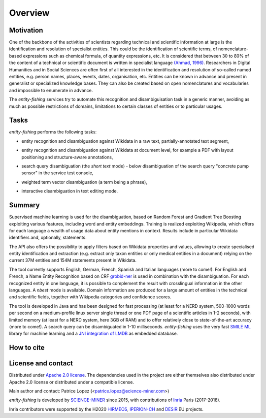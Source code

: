 .. topic:: Overview of *entity-fishing*


Overview
========

Motivation
**********

One of the backbone of the activities of scientists regarding technical and scientific information at large is the identification and resolution of specialist entities. This could be the identification of scientific terms, of nomenclature-based expressions such as chemical formula, of quantity expressions, etc. It is considered that between 30 to 80% of the content of a technical or scientific document is written in specialist language `(Ahmad, 1996) <http://citeseerx.ist.psu.edu/viewdoc/download?doi=10.1.1.50.7956&rep=rep1&type=pdf>`_. Researchers in Digital Humanities and in Social Sciences are often first of all interested in the identification and resolution of so-called named entities, e.g. person names, places, events, dates, organisation, etc. Entities can be known in advance and present in generalist or specialized knowledge bases. They can also be created based on open nomenclatures and vocabularies and impossible to enumerate in advance.

The *entity-fishing* services try to automate this recognition and disambiguisation task in a generic manner, avoiding as much as possible restrictions of domains, limitations to certain classes of entities or to particular usages. 

Tasks
*****

*entity-fishing* performs the following tasks:

* entity recognition and disambiguation against Wikidata in a raw text, partially-annotated text segment,
.. image:: images/screen1.png
   :alt: text query processing

* entity recognition and disambiguation against Wikidata at document level, for example a PDF with layout positioning and structure-aware annotations,
.. image:: images/screen3.png
   :alt: PDF query processing

* search query disambiguation (the *short text* mode) - below disambiguation of the search query "concrete pump sensor" in the service test console,
.. image:: images/screen8.png
   :alt: short text query processing

* weighted term vector disambiguation (a term being a phrase),
.. image:: images/screen5.png
   :alt: Weighted term vector query processing

* interactive disambiguation in text editing mode.  
.. image:: images/screen6.png
   :alt: Editor with real time disambiguation


Summary
*******

Supervised machine learning is used for the disambiguation, based on Random Forest and Gradient Tree Boosting exploiting various features, including word and entity embeddings. Training is realized exploiting Wikipedia, which offers for each language a wealth of usage data about entity mentions in context. Results include in particular Wikidata identifiers and, optionally, statements. 

The API also offers the possibility to apply filters based on Wikidata properties and values, allowing to create specialised entity identification and extraction (e.g. extract only taxon entities or only medical entities in a document) relying on the current 37M entities and 154M statements present in Wikidata. 

The tool currently supports English, German, French, Spanish and Italian languages (more to come!). For English and French, a Name Entity Recognition based on CRF `grobid-ner <https://github.com/kermitt2/grobid-ner>`_ is used in combination with the disambiguation. For each recognized entity in one language, it is possible to complement the result with crosslingual information in the other languages. A *nbest* mode is available. Domain information are produced for a large amount of entities in the technical and scientific fields, together with Wikipedia categories and confidence scores.

The tool is developed in Java and has been designed for fast processing (at least for a NERD system, 500-1000 words per second on a medium-profile linux server single thread or one PDF page of a scientific articles in 1-2 seconds), with limited memory (at least for a NERD system, here 3GB of RAM) and to offer relatively close to state-of-the-art accuracy (more to come!). A search query can be disambiguated in 1-10 milliseconds. *entity-fishing* uses the very fast `SMILE ML <https://haifengl.github.io/smile/>`_ library for machine learning and a `JNI integration of LMDB <https://github.com/deephacks/lmdbjni>`_ as embedded database. 


How to cite
***********



License and contact
*******************

Distributed under `Apache 2.0 license <http://www.apache.org/licenses/LICENSE-2.0>`_. The dependencies used in the project are either themselves also distributed under Apache 2.0 license or distributed under a compatible license. 

Main author and contact: Patrice Lopez (<patrice.lopez@science-miner.com>)

*entity-fishing* is developed by `SCIENCE-MINER <http://science-miner.com/entity-disambiguation/>`_ since 2015, with contributions of `Inria <https://inria.fr>`_ Paris (2017-2018). 

Inria contributors were supported by the H2020 `HIRMEOS <http://www.hirmeos.eu>`_, `IPERION-CH <http://www.iperionch.eu>`_ and `DESIR <https://www.dariah.eu/activities/projects-and-affiliations/desir/>`_ EU projects. 

.. <a href="https://www.dariah.eu/activities/projects-and-affiliations/desir/" target="_blank"><img align="right" width="75" height="50" src="doc/images/dariah.png"/></a><a href="http://www.iperionch.eu" target="_blank"><img align="right" width="160" height="40" src="doc/images/iperion.png"/></a><a href="http://www.hirmeos.eu" target="_blank"><img align="right" width="120" height="40" src="doc/images/hirmeos.png"/></a>
